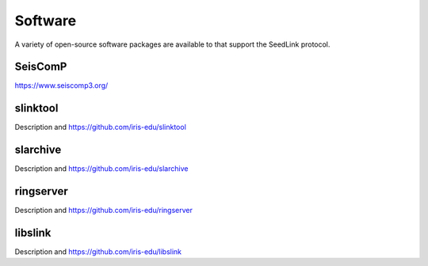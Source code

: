 .. SeedLink documentation master file

.. _software:

Software
========

A variety of open-source software packages are available to that support
the SeedLink protocol.

SeisComP
--------

https://www.seiscomp3.org/

slinktool
---------

Description and https://github.com/iris-edu/slinktool

slarchive
---------

Description and https://github.com/iris-edu/slarchive

ringserver
----------

Description and https://github.com/iris-edu/ringserver

libslink
--------

Description and https://github.com/iris-edu/libslink

